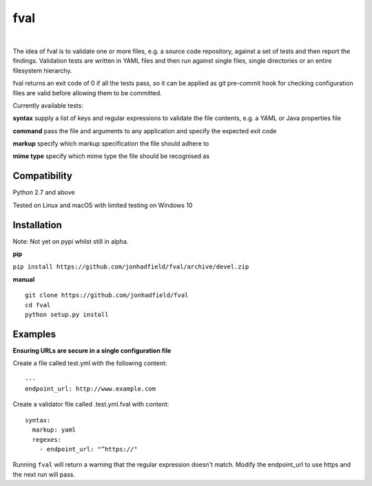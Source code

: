 fval
====
.. image:: https://travis-ci.org/jonhadfield/fval.svg?branch=devel
    :target: https://travis-ci.org/jonhadfield/fval
.. image:: https://img.shields.io/badge/status-alpha-orange.svg
    :target: https://travis-ci.org/jonhadfield/fval

|


The idea of fval is to validate one or more files, e.g. a source code repository, against a set of tests and then report the findings.
Validation tests are written in YAML files and then run against single files, single directories or an entire filesystem hierarchy.

fval returns an exit code of 0 if all the tests pass, so it can be applied as git pre-commit hook for checking configuration files are valid before allowing them to be committed.


Currently available tests:

**syntax**   supply a list of keys and regular expressions to validate the file contents, e.g. a YAML or Java properties file

**command**    pass the file and arguments to any application and specify the expected exit code

**markup**    specify which markup specification the file should adhere to

**mime type**    specify which mime type the file should be recognised as


Compatibility
-------------
Python 2.7 and above

Tested on Linux and macOS with limited testing on Windows 10


Installation
------------

Note: Not yet on pypi whilst still in alpha.

**pip**

``pip install https://github.com/jonhadfield/fval/archive/devel.zip``

**manual**

::


    git clone https://github.com/jonhadfield/fval
    cd fval
    python setup.py install


Examples
--------

**Ensuring URLs are secure in a single configuration file**

Create a file called test.yml with the following content:

::

    ---
    endpoint_url: http://www.example.com


Create a validator file called .test.yml.fval with content:

::

    syntax:
      markup: yaml
      regexes:
        - endpoint_url: "^https://"

Running ``fval`` will return a warning that the regular expression doesn't match. Modify the endpoint_url to use https and the next run will pass.

